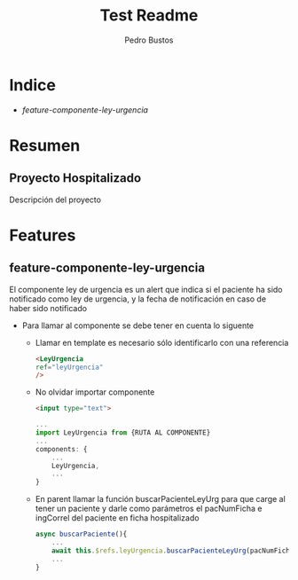 #+title: Test Readme
#+author: Pedro Bustos

* Indice
+ [[feature-componente-ley-urgencia]]

* Resumen
** Proyecto Hospitalizado
Descripción del proyecto

* Features
** feature-componente-ley-urgencia
El componente ley de urgencia es un alert que indica si el paciente ha sido notificado como ley de urgencia, y la fecha de notificación en caso de haber sido notificado

- Para llamar al componente se debe tener en cuenta lo siguente

  + Llamar en template es necesario sólo identificarlo con una referencia
    #+begin_src html
<LeyUrgencia
ref="leyUrgencia"
/>
    #+end_src

  + No olvidar importar componente
    #+begin_src html
<input type="text">
    #+end_src

   #+begin_src js
 ...
 import LeyUrgencia from {RUTA AL COMPONENTE}
 ...
 components: {
     ...
     LeyUrgencia,
     ...
 }
   #+end_src

  + En parent llamar la función buscarPacienteLeyUrg para que carge al tener un paciente y darle como parámetros el pacNumFicha e ingCorrel del paciente en ficha hospitalizado

    #+begin_src js
  async buscarPaciente(){
      ...
      await this.$refs.leyUrgencia.buscarPacienteLeyUrg(pacNumFicha, ingCorrel)
      ...
  }
    #+end_src
